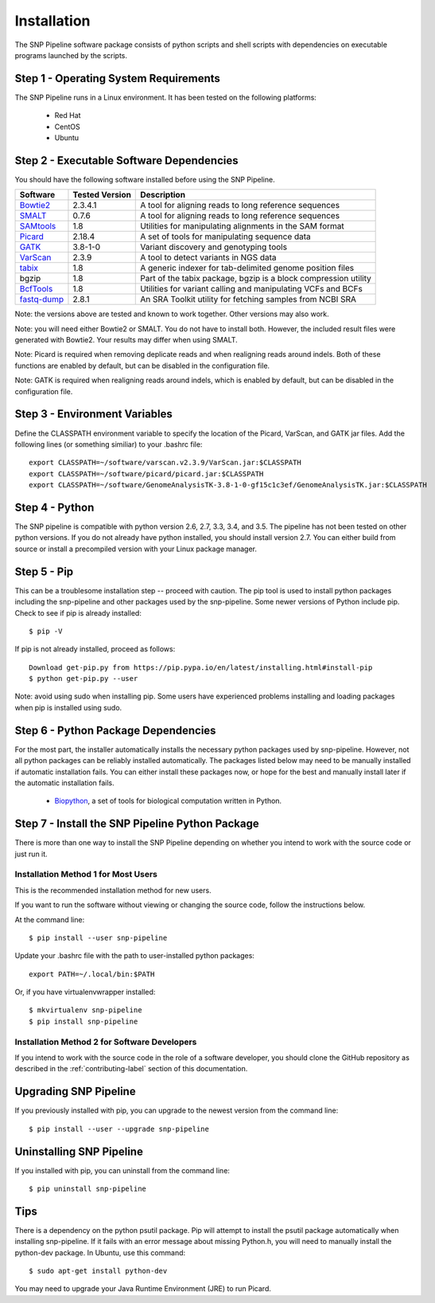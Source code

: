 .. _installation-label:

============
Installation
============

.. highlight:: bash

The SNP Pipeline software package consists of python scripts and shell scripts
with dependencies on executable programs launched by the scripts.

Step 1 - Operating System Requirements
--------------------------------------
The SNP Pipeline runs in a Linux environment. It has been tested
on the following platforms:

    * Red Hat
    * CentOS
    * Ubuntu

Step 2 - Executable Software Dependencies
-----------------------------------------
You should have the following software installed before using the SNP Pipeline.

=========== ============== ===============================================================
Software    Tested Version      Description
=========== ============== ===============================================================
Bowtie2_    2.3.4.1        A tool for aligning reads to long reference sequences
SMALT_      0.7.6          A tool for aligning reads to long reference sequences
SAMtools_   1.8            Utilities for manipulating alignments in the SAM format
Picard_     2.18.4         A set of tools for manipulating sequence data
GATK_       3.8-1-0        Variant discovery and genotyping tools
VarScan_    2.3.9          A tool to detect variants in NGS data
tabix_      1.8            A generic indexer for tab-delimited genome position files
bgzip       1.8            Part of the tabix package, bgzip is a block compression utility
BcfTools_   1.8            Utilities for variant calling and manipulating VCFs and BCFs
fastq-dump_ 2.8.1          An SRA Toolkit utility for fetching samples from NCBI SRA
=========== ============== ===============================================================

Note: the versions above are tested and known to work together. Other versions may also work.

Note: you will need either Bowtie2 or SMALT.  You do not have to install both.
However, the included result files were generated with Bowtie2.  Your results may differ
when using SMALT.

Note: Picard is required when removing deplicate reads and when realigning reads around indels.
Both of these functions are enabled by default, but can be disabled in the configuration file.

Note: GATK is required when realigning reads around indels, which is enabled by default,
but can be disabled in the configuration file.

Step 3 - Environment Variables
------------------------------
Define the CLASSPATH environment variable to specify the location of the Picard, VarScan, and GATK jar files.  Add
the following lines (or something similiar) to your .bashrc file::

    export CLASSPATH=~/software/varscan.v2.3.9/VarScan.jar:$CLASSPATH
    export CLASSPATH=~/software/picard/picard.jar:$CLASSPATH
    export CLASSPATH=~/software/GenomeAnalysisTK-3.8-1-0-gf15c1c3ef/GenomeAnalysisTK.jar:$CLASSPATH

Step 4 - Python
---------------
The SNP pipeline is compatible with python version 2.6, 2.7, 3.3, 3.4, and 3.5.  The pipeline has not been tested on other python versions.
If you do not already have python installed, you should install version 2.7.  You can either build from source
or install a precompiled version with your Linux package manager.


Step 5 - Pip
------------
This can be a troublesome installation step -- proceed with caution.  The pip tool is used to install python packages
including the snp-pipeline and other packages used by the snp-pipeline.  Some newer versions of Python include pip.
Check to see if pip is already installed::

    $ pip -V

If pip is not already installed, proceed as follows::

    Download get-pip.py from https://pip.pypa.io/en/latest/installing.html#install-pip
    $ python get-pip.py --user

Note: avoid using sudo when installing pip.  Some users have experienced problems installing and loading packages when pip is installed using sudo.


Step 6 - Python Package Dependencies
------------------------------------

For the most part, the installer automatically installs the necessary python packages used by snp-pipeline.  However,
not all python packages can be reliably installed automatically.  The packages listed below may need to be manually
installed if automatic installation fails.  You can either install these packages
now, or hope for the best and manually install later if the automatic installation fails.

    * Biopython_, a set of tools for biological computation written in Python.

Step 7 - Install the SNP Pipeline Python Package
------------------------------------------------
There is more than one way to install the SNP Pipeline depending on whether you intend to work with the source code or just run it.

Installation Method 1 for Most Users
````````````````````````````````````

This is the recommended installation method for new users.

If you want to run the software without viewing or changing the source code, follow the instructions below.

At the command line::

    $ pip install --user snp-pipeline

Update your .bashrc file with the path to user-installed python packages::

    export PATH=~/.local/bin:$PATH

Or, if you have virtualenvwrapper installed::

    $ mkvirtualenv snp-pipeline
    $ pip install snp-pipeline



Installation Method 2 for Software Developers
`````````````````````````````````````````````

If you intend to work with the source code in the role of a software developer, you should clone the GitHub repository as described in the :ref:`contributing-label` section of this documentation.


Upgrading SNP Pipeline
----------------------
If you previously installed with pip, you can upgrade to the newest version from the command line::

    $ pip install --user --upgrade snp-pipeline


Uninstalling SNP Pipeline
-------------------------

If you installed with pip, you can uninstall from the command line::

    $ pip uninstall snp-pipeline

Tips
----

There is a dependency on the python psutil package.  Pip will attempt to
install the psutil package automatically when installing snp-pipeline.
If it fails with an error message about missing Python.h, you will need to
manually install the python-dev package.
In Ubuntu, use this command::

    $ sudo apt-get install python-dev

You may need to upgrade your Java Runtime Environment (JRE) to run Picard.


.. _Bowtie2: http://sourceforge.net/projects/bowtie-bio/files/bowtie2/
.. _SAMtools: http://www.htslib.org/download/
.. _Picard: https://broadinstitute.github.io/picard/command-line-overview.html
.. _GATK: https://software.broadinstitute.org/gatk/download/archive
.. _VarScan: http://sourceforge.net/projects/varscan/files/
.. _tabix: http://www.htslib.org/download/
.. _BcfTools: http://www.htslib.org/download/
.. _fastq-dump: http://www.ncbi.nlm.nih.gov/Traces/sra/sra.cgi?view=software
.. _Biopython: http://biopython.org/wiki/Download
.. _SMALT: http://sourceforge.net/projects/smalt/files
